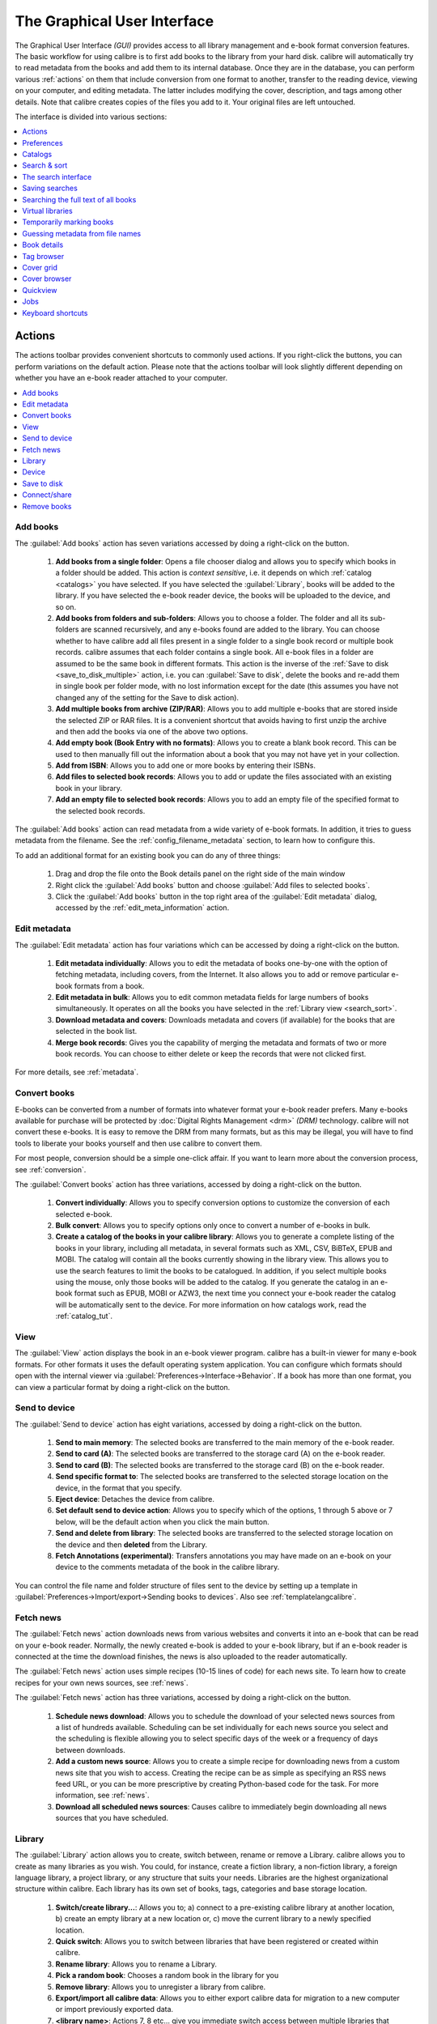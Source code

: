 .. _gui:

The Graphical User Interface
===============================================

The Graphical User Interface *(GUI)* provides access to all
library management and e-book format conversion features. The basic workflow
for using calibre is to first add books to the library from your hard disk.
calibre will automatically try to read metadata from the books and add them
to its internal database. Once they are in the database, you can perform various
:ref:`actions` on them that include conversion from one format to another,
transfer to the reading device, viewing on your computer, and editing metadata.
The latter includes modifying the cover, description, and tags among other details.
Note that calibre creates copies of the files you add to it. Your original files are left untouched.

The interface is divided into various sections:

.. contents::
    :depth: 1
    :local:

.. _actions:

Actions
--------

.. image:: images/actions.png
    :alt: The Actions Toolbar
    :align: center

The actions toolbar provides convenient shortcuts to commonly used actions. If you right-click the buttons, you can perform variations on the default action.
Please note that the actions toolbar will look slightly different depending on whether you have an e-book reader attached to your computer.

.. contents::
    :depth: 1
    :local:

.. _add_books:

Add books
~~~~~~~~~~~~~~~~~~
.. |adbi| image:: images/add_books.png
    :class: float-right-img

|adbi| The :guilabel:`Add books` action has seven variations accessed by doing a right-click on the button.


    1. **Add books from a single folder**: Opens a file chooser dialog and allows you to specify which books in a folder should be added. This action is *context sensitive*, i.e. it depends on which :ref:`catalog <catalogs>` you have selected. If you have selected the :guilabel:`Library`, books will be added to the library. If you have selected the e-book reader device, the books will be uploaded to the device, and so on.

    2. **Add books from folders and sub-folders**: Allows you to choose a folder. The folder and all its sub-folders are scanned recursively, and any e-books found are added to the library. You can choose whether to have calibre add all files present in a single folder to a single book record or multiple book records. calibre assumes that each folder contains a single book. All e-book files in a folder are assumed to be the same book in different formats. This action is the inverse of the :ref:`Save to disk <save_to_disk_multiple>` action, i.e. you can :guilabel:`Save to disk`, delete the books and re-add them in single book per folder mode, with no lost information except for the date (this assumes you have not changed any of the setting for the Save to disk action).

    3. **Add multiple books from archive (ZIP/RAR)**: Allows you to add multiple e-books that are stored inside the selected ZIP or RAR files. It is a convenient shortcut that avoids having to first unzip the archive and then add the books via one of the above two options.

    4. **Add empty book (Book Entry with no formats)**: Allows you to create a blank book record. This can be used to then manually fill out the information about a book that you may not have yet in your collection.

    5. **Add from ISBN**: Allows you to add one or more books by entering their ISBNs.

    6. **Add files to selected book records**: Allows you to add or update the files associated with an existing book in your library.

    7. **Add an empty file to selected book records**: Allows you to add an empty file of the specified format to the selected book records.

The :guilabel:`Add books` action can read metadata from a wide variety of e-book formats. In addition, it tries to guess metadata from the filename.
See the :ref:`config_filename_metadata` section, to learn how to configure this.

To add an additional format for an existing book you can do any of three things:

    1. Drag and drop the file onto the Book details panel on the right side of the main window

    2. Right click the :guilabel:`Add books` button and choose :guilabel:`Add files to selected books`.

    3. Click the :guilabel:`Add books` button in the top right area of the :guilabel:`Edit metadata` dialog, accessed by the :ref:`edit_meta_information` action.

.. _edit_meta_information:

Edit metadata
~~~~~~~~~~~~~~~~~~~~~~~~~~~~~~~
.. |emii| image:: images/edit_meta_information.png
    :class: float-right-img

|emii| The :guilabel:`Edit metadata` action has four variations which can be accessed by doing a right-click on the button.

    1. **Edit metadata individually**: Allows you to edit the metadata of books one-by-one with the option of fetching metadata, including covers, from the Internet. It also allows you to add or remove particular e-book formats from a book.
    2. **Edit metadata in bulk**: Allows you to edit common metadata fields for large numbers of books simultaneously. It operates on all the books you have selected in the :ref:`Library view <search_sort>`.
    3. **Download metadata and covers**: Downloads metadata and covers (if available) for the books that are selected in the book list.
    4. **Merge book records**: Gives you the capability of merging the metadata and formats of two or more book records. You can choose to either delete or keep the records that were not clicked first.

For more details, see :ref:`metadata`.

.. _convert_ebooks:

Convert books
~~~~~~~~~~~~~~~~~~~~~~
.. |cei| image:: images/convert_ebooks.png
    :class: float-right-img

|cei| E-books can be converted from a number of formats into whatever format your e-book reader prefers.
Many e-books available for purchase will be protected by :doc:`Digital Rights Management <drm>` *(DRM)* technology.
calibre will not convert these e-books. It is easy to remove the DRM from many formats, but as this may be illegal,
you will have to find tools to liberate your books yourself and then use calibre to convert them.

For most people, conversion should be a simple one-click affair. If you want to learn more about the conversion process, see :ref:`conversion`.

The :guilabel:`Convert books` action has three variations, accessed by doing a right-click on the button.

    1. **Convert individually**: Allows you to specify conversion options to customize the conversion of each selected e-book.

    2. **Bulk convert**: Allows you to specify options only once to convert a number of e-books in bulk.

    3. **Create a catalog of the books in your calibre library**: Allows you to generate a complete listing of the books in your library, including all metadata,
       in several formats such as XML, CSV, BiBTeX, EPUB and MOBI. The catalog will contain all the books currently showing in the library view.
       This allows you to use the search features to limit the books to be catalogued. In addition, if you select multiple books using the mouse,
       only those books will be added to the catalog. If you generate the catalog in an e-book format such as EPUB, MOBI or AZW3,
       the next time you connect your e-book reader the catalog will be automatically sent to the device.
       For more information on how catalogs work, read the :ref:`catalog_tut`.

.. _view:

View
~~~~~~~~~~~
.. |vi| image:: images/view.png
    :class: float-right-img

|vi| The :guilabel:`View` action displays the book in an e-book viewer program.
calibre has a built-in viewer for many e-book formats. For other formats it
uses the default operating system application. You can configure which formats
should open with the internal viewer via
:guilabel:`Preferences->Interface->Behavior`. If a book has more than one
format, you can view a particular format by doing a right-click on the button.


.. _send_to_device:

Send to device
~~~~~~~~~~~~~~~~~~~~~~~~
.. |stdi| image:: images/send_to_device.png
    :class: float-right-img

|stdi| The :guilabel:`Send to device` action has eight variations, accessed by doing a right-click on the button.

    1. **Send to main memory**: The selected books are transferred to the main memory of the e-book reader.
    2. **Send to card (A)**: The selected books are transferred to the storage card (A) on the e-book reader.
    3. **Send to card (B)**: The selected books are transferred to the storage card (B) on the e-book reader.
    4. **Send specific format to**: The selected books are transferred to the selected storage location on the device, in the format that you specify.
    5. **Eject device**: Detaches the device from calibre.
    6. **Set default send to device action**: Allows you to specify which of the options, 1 through 5 above or 7 below, will be the default action when you click the main button.
    7. **Send and delete from library**: The selected books are transferred to the selected storage location on the device and then **deleted** from the Library.
    8. **Fetch Annotations (experimental)**: Transfers annotations you may have made on an e-book on your device to the comments metadata of the book in the calibre library.

You can control the file name and folder structure of files sent to the device by setting up a template in
:guilabel:`Preferences->Import/export->Sending books to devices`. Also see :ref:`templatelangcalibre`.

.. _fetch_news:

Fetch news
~~~~~~~~~~~~~~~~~
.. |fni| image:: images/fetch_news.png
    :class: float-right-img

|fni| The :guilabel:`Fetch news` action downloads news from various websites and converts it into an e-book that can be read on your e-book reader. Normally, the newly created e-book is added to your e-book library, but if an e-book reader is connected at the time the download finishes, the news is also uploaded to the reader automatically.

The :guilabel:`Fetch news` action uses simple recipes (10-15 lines of code) for each news site. To learn how to create recipes for your own news sources, see :ref:`news`.

The :guilabel:`Fetch news` action has three variations, accessed by doing a right-click on the button.

    1. **Schedule news download**: Allows you to schedule the download of your selected news sources from a list of hundreds available.  Scheduling can be set individually for each news source you select and the scheduling is flexible allowing you to select specific days of the week or a frequency of days between downloads.
    2. **Add a custom news source**: Allows you to create a simple recipe for downloading news from a custom news site that you wish to access.  Creating the recipe can be as simple as specifying an RSS news feed URL, or you can be more prescriptive by creating Python-based code for the task. For more information, see :ref:`news`.
    3. **Download all scheduled news sources**: Causes calibre to immediately begin downloading all news sources that you have scheduled.


.. _library:

Library
~~~~~~~~~~~~~~~~~
.. |lii| image:: images/library.png
    :class: float-right-img

|lii| The :guilabel:`Library` action allows you to create, switch between, rename or remove a Library.  calibre allows you to create as many libraries as you wish. You could, for instance, create a fiction library, a non-fiction library, a foreign language library, a project library, or any structure that suits your needs. Libraries are the highest organizational structure within calibre. Each library has its own set of books, tags, categories and base storage location.

    1. **Switch/create library...**: Allows you to; a) connect to a pre-existing calibre library at another location, b) create an empty library at a new location or, c) move the current library to a newly specified location.
    2. **Quick switch**: Allows you to switch between libraries that have been registered or created within calibre.
    3. **Rename library**: Allows you to rename a Library.
    4. **Pick a random book**: Chooses a random book in the library for you
    5. **Remove library**: Allows you to unregister a library from calibre.
    6. **Export/import all calibre data**: Allows you to either export calibre data for migration to a new computer or import previously exported data.
    7. **<library name>**: Actions 7, 8 etc... give you immediate switch access between multiple libraries that you have created or attached to. This list contains only the 5 most frequently used libraries. For the complete list, use the Quick Switch menu.
    8. **Library maintenance**: Allows you to check the current library for data consistency issues and restore the current library's database from backups.

.. note:: Metadata about your e-books, e.g. title, author, and tags, is stored in a single file in your calibre library folder called metadata.db. If this file gets corrupted (a very rare event), you can lose the metadata. Fortunately, calibre automatically backs up the metadata for every individual book in the book's folder as an OPF file. By using the Restore database action under Library Maintenance described above, you can have calibre rebuild the metadata.db file from the individual OPF files for you.

You can copy or move books between different libraries (once you have more than one library setup) by right clicking on the book and selecting the action :guilabel:`Copy to library`.

.. _device:

Device
~~~~~~~~~~~~~~~~~
.. |dvi| image:: images/device.png
    :class: float-right-img

|dvi| The :guilabel:`Device` action allows you to view the books in the main memory or storage cards of your device, or to eject the device (detach it from calibre).
This icon shows up automatically on the main calibre toolbar when you connect a supported device. You can click on it to see the books on your device. You can also drag and drop books from your calibre library onto the icon to transfer them to your device. Conversely, you can drag and drop books from your device onto the library icon on the toolbar to transfer books from your device to the calibre library.


.. _save_to_disk:

Save to disk
~~~~~~~~~~~~~~~~~~~~~~~~~
.. |svdi| image:: images/save_to_disk.png
    :class: float-right-img

|svdi| The :guilabel:`Save to disk` action has five variations, accessed by doing a right-click on the button.

.. _save_to_disk_multiple:

    1. **Save to disk**: Saves the selected books to disk organized in folders. The folder structure looks like::

            Author_(sort)
                Title
                    Book Files

    You can control the file name and folder structure of files saved to disk by setting up a template in
    :guilabel:`Preferences->Import/export->Saving books to disk`. Also see :ref:`templatelangcalibre`.

.. _save_to_disk_single:

    2. **Save to disk in a single folder**: Saves the selected books to disk in a single folder.

    For 1. and 2., all available formats, as well as metadata, are stored to disk for each selected book. Metadata is stored in an OPF file. Saved books can be re-imported to the library without any loss of information by using the :ref:`Add books <add_books>` action.

    3. **Save only *<your preferred>* format to disk**: Saves the selected books to disk in the folder structure as shown in (1.) but only in your preferred e-book format. You can set your preferred format in :guilabel:`Preferences->Interface->Behaviour->Preferred output format`

    4. **Save only *<your preferred>* format to disk in a single folder**: Saves the selected books to disk in a single folder but only in your preferred e-book format. You can set your preferred format in :guilabel:`Preferences->Interface->Behaviour->Preferred output format`

    5. **Save single format to disk...**: Saves the selected books to disk in the folder structure as shown in (1.) but only in the format you select from the popup list.

.. _connect_share:

Connect/share
~~~~~~~~~~~~~~~~~
.. |csi| image:: images/connect_share.png
    :class: float-right-img

|csi| The :guilabel:`Connect/share` action allows you to manually connect to a device or folder on your computer. It also allows you to set up your calibre library for access via a web browser or email.

    The :guilabel:`Connect/share` action has four variations, accessed by doing a right-click on the button.

    1. **Connect to folder**: Allows you to connect to any folder on your computer as though it were a device and use all the facilities calibre has for devices with that folder. Useful if your device cannot be supported by calibre but is available as a USB disk.

    2. **Start Content server**: Starts calibre's built-in web server.  When started, your calibre library will be accessible via a web browser from the Internet (if you choose). You can configure how the web server is accessed by setting preferences at :guilabel:`Preferences->Sharing->Sharing over the net`

    3. **Setup email based sharing of books**: Allows sharing of books and news feeds by email.  After setting up email addresses for this option, calibre will send news updates and book updates to the entered email addresses. You can configure how calibre sends email by setting preferences at :guilabel:`Preferences->Sharing->Sharing books by email`. Once you have set up one or more email addresses, this menu entry will be replaced by menu entries to send books to the configured email addresses.

.. _remove_books:

Remove books
~~~~~~~~~~~~~~~~~~~~~
.. |rbi| image:: images/remove_books.png
    :class: float-right-img

|rbi| The :guilabel:`Remove books` action **deletes books permanently**, so use it with care. It is *context sensitive*, i.e. it depends on which :ref:`catalog <catalogs>` you have selected. If you have selected the :guilabel:`Library`, books will be removed from the library. If you have selected the e-book reader device, books will be removed from the device. To remove only a particular format for a given book use the :ref:`edit_meta_information` action.  Remove books also has five variations which can be accessed by doing a right-click on the button.

    1. **Remove selected books**: Allows you to **permanently** remove all books that are selected in the book list.

    2. **Remove files of a specific format from selected books...**: Allows you to **permanently** remove e-book files of a specified format from books that are selected in the book list.

    3. **Remove all formats from selected books, except...**: Allows you to **permanently** remove e-book files of any format except a specified format from books that are selected in the book list.

    4. **Remove all formats from selected books**: Allows you to **permanently** remove all e-book files from books that are selected in the book list. Only the metadata will remain.

    5. **Remove covers from selected books**: Allows you to **permanently** remove cover image files from books that are selected in the book list.

    6. **Remove matching books from device**: Allows you to remove e-book files from a connected device that match the books that are selected in the book list.

.. note::
    Note that when you use :guilabel:`Remove books` to delete books from your calibre library, the book record is permanently deleted, but the files are placed into the :guilabel:`Recycle Bin/Trash`. This allows you to recover the files if you change your mind.

.. _configuration:

Preferences
---------------
.. |cbi| image:: images/preferences.png
    :class: float-right-img

|cbi| The :guilabel:`Preferences` action allows you to change the way various aspects of calibre work. It has four variations, accessed by doing a right-click on the button.

    1. **Preferences**: Allows you to change the way various aspects of calibre work. Clicking the button also performs this action.
    2. **Run Welcome wizard**: Allows you to start the :guilabel:`Welcome wizard` which appeared the first time you started calibre.
    3. **Get plugins to enhance calibre**: Opens a new window that shows plugins for calibre. These plugins are developed by third parties to extend calibre's functionality.
    4. **Restart in debug mode**: Allows you to enable a debugging mode that can assist the calibre developers in solving problems you encounter with the program. For most users this should remain disabled unless instructed by a developer to enable it.

.. _catalogs:

Catalogs
----------
.. image:: images/catalogs.png
    :align: center

A *catalog* is a collection of books. calibre can manage two types of different catalogs:

    1. **Library**: This is a collection of books stored in your calibre library on your computer.

    2. **Device**:  This is a collection of books stored in your e-book reader. It will be available when you connect the reader to your computer.

Many operations, such as adding books, deleting, viewing, etc., are context sensitive. So, for example, if you click the :guilabel:`View` button when you have the **Device** catalog selected, calibre will open the files on the device to view. If you have the **Library** catalog selected, files in your calibre library will be opened instead.

.. _search_sort:

Search & sort
---------------
.. image:: images/search_sort.png
    :align: center

The Search & Sort section allows you to perform several powerful actions on your book collections.

    * You can sort them by title, author, date, rating, etc. by clicking on the column titles. You can also sub-sort, i.e. sort on multiple columns. For example, if you click on the title column and then the author column, the book will be sorted by author and then all the entries for the same author will be sorted by title.

    * You can search for a particular book or set of books using the Search bar. More on that below.

    * You can quickly and conveniently edit metadata by selecting the entry you want changed in the list and pressing the :kbd:`E` key.

    * You can perform :ref:`actions` on sets of books. To select multiple books you can either:

        - Keep the :kbd:`Ctrl` key pressed and click on the books you want selected.

        - Keep the :kbd:`Shift` key pressed and click on the starting and ending book of a range of books you want selected.

    * You can configure which fields you want displayed by using the :ref:`configuration` dialog.

    * To perform multiple column based sub-sorting add the :guilabel:`Sort by`
      tool to a toolbar via :guilabel:`Preferences->Toolbars & menus`.

.. _search_interface:

The search interface
---------------------
You can search all book metadata by entering search terms in the Search bar. For example::

    Asimov Foundation format:lrf

This will match all books in your library that have ``Asimov`` and ``Foundation`` in their metadata and
are available in the LRF format. Some more examples::

    author:Asimov and not series:Foundation
    title:"The Ring" or "This book is about a ring"
    format:epub publisher:feedbooks.com

.. _search_kinds:

*Search kinds*

There are four search kinds: `contains`, `equality`, `regular expression` (see `regular expressions <https://en.wikipedia.org/wiki/Regular_expression>`_), and `character variant`. You choose the search kind with a prefix character.

*'Contains' searches*

Searches with no prefix character are `contains` and are by default case insensitive. An item matches if the search string appears anywhere in the indicated metadata. You can make `contains` searches case sensitive by checking the option `Case sensitive searching` in :guilabel:`Preferences / Searching`. If the search option `Unaccented characters match accented characters and punctuation is ignored` is checked then a character will match all its variants (e.g., `e` matches `é`, `è`, `ê`, and `ë`) and all punctuation and whitespace are ignored. For example, if the `Unaccented characters match ...` option is checked then given the two book titles:

  1. Big, Bothéred, and Bad
  2. Big Bummer

then these searches find:

  * ``title:"er"`` matches both ('e' matches both 'é' and 'e').
  * ``title:"g "`` matches both because spaces are ignored.
  * ``title:"g,"`` matches both because the comma is ignored.
  * ``title:"gb"`` matches both because ', ' is ignored in book 1 and spaces are ignored in book 2.
  * ``title:"g b"`` matches both because comma and space are ignored.
  * ``title:"db"`` matches #1 because the space in 'and Bad' is ignored.
  * ``title:","`` matches both (it actually matches all books) because commas are ignored.

If the `Unaccented characters match ...` option is not checked then character variants, punctuation, and spacing are all significant.

You can set only one of the search options `Case sensitive searching` and `Unaccented characters match accented characters and punctuation is ignored`.

*'Equality' searches*

Equality searches are indicated by prefixing the search string with an equals sign (=). For example, the query
``tag:"=science"`` will match `science`, but not `science fiction` or `hard science`. Character variants are significant: `é` doesn't match `e`.

Two variants of equality searches are used for hierarchical items (e.g., A.B.C): hierarchical prefix searches and hierarchical component searches. The first, indicated by a single period after the equals (``=.``) matches the initial parts of a hierarchical item. The second, indicated by two periods after the the equals (``=..``) matches an internal name in the hierarchical item. Examples, using the tag ``History.Military.WWII`` as the value:

  * ``tags:"=.History"`` : True. ``History`` is a prefix of the tag.
  * ``tags:"=.History.Military"`` : True. ``History.Military`` is a prefix of the tag.
  * ``tags:"=.History.Military.WWII"`` : True. ``History.Military.WWII`` is a prefix of the tag, albeit an improper one.
  * ``tags:"=.Military"`` : False. ``Military`` is not a prefix of the tag.
  * ``tags:"=.WWII"`` : False. ``WWII`` is not a prefix of the tag.
  * ``tags:"=..History"`` : True. The hierarchy contains the value ``History``.
  * ``tags:"=..Military"`` : True. The hierarchy contains the value ``Military``.
  * ``tags:"=..WWII"`` : True. The hierarchy contains the value ``WWII``.
  * ``tags:"=..Military.WWII"`` : False. The ``..`` search looks for single values.

*'Regular expression' searches*

Regular expression searches are indicated by prefixing the search string with a tilde (~). Any `Python-compatible regular expression <https://docs.python.org/library/re.html>`__ can be used. Backslashes used to escape special characters in regular expressions must be doubled because single backslashes will be removed during query parsing. For example, to match a literal parenthesis you must enter ``\\(`` or alternatively use `super-quotes` (see below). Regular expression searches are 'contains' searches unless the expression is anchored. Character variants are significant: ``~e`` doesn't match ``é``.

*'Character variant' searches*

Character variant searches are indicated by prefixing the search string with a caret (^). This search is similar to the `contains` search (above) except that:

  * letter case is always ignored.
  * character variants always match each other.
  * punctuation and whitespace are always significant.

The search options :guilabel:`Unaccented characters match accented characters and punctuation is ignored` and :guilabel:`Case sensitive searching` are ignored. They have no effect on this search's behavior.

The following compares this search to a contains search assuming the :guilabel:`Unaccented characters match...` option is checked (see above) given the same two book titles:

  1. Big, Bothéred, and Bad
  2. Big Bummer

then these character variant searches find:

  * ``title:"^er"`` matches both ('e' matches both 'é' and 'e')
  * ``title:"^g"`` matches both
  * ``title:"^g "`` matches #2 because the space is significant
  * ``title:"^g,"`` matches #1 because the comma is significant
  * ``title:"^gb"`` matches nothing because space and comma are significant
  * ``title:"^g b"`` matches #2 because the comma is significant
  * ``title:"^db"`` matches nothing
  * ``title:"^,"`` matches #1 (instead of all books) because the comma is significant

*Search Expression Syntax*

A `search expression` is a sequence of `search terms` optionally separated by the operators ``and`` and ``or``. If two search terms occur without a separating operator, ``and`` is assumed. The ``and`` operator has priority over the ``or`` operator; for example the expression ``a or b and c`` is the same as ``a or (b and c)``. You can use parenthesis to change the priority; for example ``(a or b) and c`` to make the ``or`` evaluate before the ``and``. You can use the operator ``not`` to negate (invert) the result of evaluating a search expression. Examples:

  * ``not tag:foo`` finds all books that don't contain the tag ``foo``
  * ``not (author:Asimov or author:Weber)`` finds all books not written by either Asimov or Weber.

The above examples show examples of `search terms`. A basic `search term` is a sequence of characters not including spaces, quotes (``"``), backslashes (``\``), or parentheses (``( )``). It can be optionally preceded by a column name specifier: the `lookup name` of a column followed by a colon (``:``), for example ``author:Asimov``. If a search term must contain a space then the entire term must be enclosed in quotes, as in ``title:"The Ring"``. If the search term must contain quotes then they must be `escaped` with backslashes. For example, to search for a series named `The "Ball" and The "Chain"`, use::

  series:"The \"Ball\" and The \"Chain\"

If you need an actual backslash, something that happens frequently in `regular expression` searches, use two of them (``\\``).

It is sometimes hard to get all the escapes right so the result is what you want, especially in `regular expression` and `template` searches. In these cases use the `super-quote`: ``"""sequence of characters"""``. Super-quoted characters are used unchanged: no escape processing is done.

*More information*

To search for a string that begins with an equals, tilde, or caret; prefix the string with a backslash.

Enclose search strings with quotes (") if the string contains parenthesis or spaces. For example, to find books with the tag ``Science Fiction`` you must search for ``tag:"=science fiction"``. If you search for ``tag:=science fiction`` you will find all books with the tag ``science`` and the word ``fiction`` in any metadata.

You can build advanced search queries easily using the :guilabel:`Advanced search dialog` accessed by
clicking the button |sbi| on the left of the search box.

Available fields for searching are: ``tag, title, author, publisher, series, series_index, rating, cover, comments, format, identifiers, date, pubdate, search, size, vl`` and custom columns. If a device is plugged in, the ``ondevice`` field becomes available, when searching the calibre library view. To find the search name (actually called the `lookup name`) for a custom column, hover your mouse over the column header in the library view.

*Dates*

The syntax for searching for dates is::

    pubdate:>2000-1 Will find all books published after Jan, 2000
    date:<=2000-1-3 Will find all books added to calibre before 3 Jan, 2000
    pubdate:=2009 Will find all books published in 2009

If the date is ambiguous then the current locale is used for date comparison. For example, in an mm/dd/yyyy
locale 2/1/2009 is interpreted as 1 Feb 2009. In a dd/mm/yyyy locale it is interpreted as 2 Jan 2009.  Some
special date strings are available. The string ``today`` translates to today's date, whatever it is. The
strings ``yesterday`` and ``thismonth`` (or the translated equivalent in the current language) also work.
In addition, the string ``daysago`` (also translated) can be used to compare to a date some number of days ago.
For example::

    date:>10daysago
    date:<=45daysago

To avoid potential problems with translated strings when using a non-English version of calibre, the strings ``_today``, ``_yesterday``, ``_thismonth``, and ``_daysago`` are always available. They are not translated.

*Searching dates and numeric values with relational comparisons*

Dates and numeric fields support the relational operators ``=`` (equals), ``>`` (greater than), ``>=``
(greater than or equal to), ``<`` (less than), ``<=`` (less than or equal to), and ``!=`` (not equal to).
Rating fields are considered to be numeric. For example, the search ``rating:>=3`` will find all books rated 3
or higher.

You can search for books that have a format of a certain size like this:

    * ``size:>1.1M`` will find books with a format larger than 1.1MB
    * ``size:<=1K``  will find books with a format smaller than or equal to 1KB

You can search for the number of items in multiple-valued fields such as tags using the character ``#`` then using the same syntax as numeric fields. For example, to find all books with more than 4 tags use ``tags:#>4``. To find all books with exactly 10 tags use ``tags:#=10``.

*Series indices*

Series indices are searchable. For the standard series, the search name is ``series_index``. For
custom series columns, use the column search name followed by _index. For example, to search the indices for a
custom series column named ``#my_series``, you would use the search name ``#my_series_index``.
Series indices are numbers, so you can use the relational operators described above.

*Saved searches*

The special field ``search`` is used for :ref:`saved searches <saved_searches>`. If you save a search with the name
"My spouse's books" you can enter ``search:"My spouse's books"`` in the Search bar to reuse the saved
search. More about saving searches below.

*Virtual libraries*

The special field ``vl`` is used to search for books in a virtual library. For
example, ``vl:Read`` will find all the books in the *Read* virtual library. The search
``vl:Read and vl:"Science Fiction"`` will find all the books that are in both the *Read* and
*Science Fiction* virtual libraries. The value following ``vl:`` must be the name of a
virtual library. If the virtual library name contains spaces then surround it with quotes.

*Whether a field has a value*

You can search for the absence or presence of a value for a field using "true" and "false". For example:

    * ``cover:false`` finds all books without a cover
    * ``series:true`` finds all books that are in a series
    * ``series:false`` finds all books that are not in a series
    * ``comments:false`` finds all books with an empty comment
    * ``formats:false`` finds all books with no book files (empty records)

*Yes/no custom columns*

Searching Yes/no custom columns for ``false``, ``empty``, or ``blank`` will find all books
with undefined values in the column. Searching for ``true`` will find all books that do not have undefined
values in the column. Searching for ``yes`` or ``checked`` will find all books with ``Yes`` in the column.
Searching for ``no`` or ``unchecked`` will find all books with ``No`` in the column. Note that the words ``yes``, ``no``, ``blank``, ``empty``, ``checked`` and ``unchecked`` are translated; you can use either the current language's equivalent word or the English word. The words ``true`` and ``false`` and the special values ``_yes``, ``_no``, and ``_empty`` are not translated.

*Identifiers*

Identifiers (e.g., ISBN, DOI, LCCN, etc.) use an extended syntax. An identifier has the form ``type:value``, as in ``isbn:123456789``. The extended syntax permits you to specify independently the type and value to search for. Both the type and the value parts of the query can use any of the :ref:`search kinds <search_kinds>`. Examples:

    * ``identifiers:true`` will find books with any identifier.
    * ``identifiers:false`` will find books with no identifier.
    * ``identifiers:123`` will search for books with any type having a value containing `123`.
    * ``identifiers:=123456789`` will search for books with any type having a value equal to `123456789`.
    * ``identifiers:=isbn:`` and ``identifiers:isbn:true`` will find books with a type equal to ISBN having any value
    * ``identifiers:=isbn:false`` will find books with no type equal to ISBN.
    * ``identifiers:=isbn:123`` will find books with a type equal to ISBN having a value containing `123`.
    * ``identifiers:=isbn:=123456789`` will find books with a type equal to ISBN having a value equal to `123456789`.
    * ``identifiers:i:1`` will find books with a type containing an `i` having a value containing a `1`.

*Categories visible in the Tag browser*

The search ``in_tag_browser:true`` finds all books that are in categories
(tags, authors, etc.) currently shown in the :guilabel:`Tag browser`. This is
useful if you set the two preferences :guilabel:`Preferences->Look & feel->Tag
browser->Hide empty categories` and :guilabel:`Find shows all items that
match`. With those two preferences set, doing a :guilabel:`Find` in the
:guilabel:`Tag browser` shows only categories containing items matched by the
:guilabel:`Find`. Then, the search ``in_tag_browser:true`` additionally finds books
with these categories / items. You can easily run this search by pressing the
key :kbd:`Ctrl+Alt+Shift+F` or clicking the configure button in the
:guilabel:`Tag browser` and choosing the :guilabel:`Show only books that have
visible categories` entry.

*Search using templates*

You can search using a template in :ref:`templatelangcalibre` instead of a metadata field. To do so you enter a template, a search type, and the value to search for. The syntax is::

    template: (the template) #@#: (search type) : (the value)

The ``template`` is any valid calibre template language template. The ``search type`` must be one of ``t`` (text search), ``d`` (date search), ``n`` (numeric search), or ``b`` (set/not set (boolean)). The ``value`` is whatever you want, and can use the :ref:`search kinds <search_kinds>` described above for the various search types. You must quote the entire search string if there are spaces anywhere in it.

Examples:

  * ``template:"program: connected_device_name('main')#@#:t:kindle"`` -- is true when the ``kindle`` device is connected.
  * ``template:"program: select(formats_sizes(), 'EPUB')#@#:n:>1000000"`` -- finds books with EPUB files larger than 1 MB.
  * ``template:"program: select(formats_modtimes('iso'), 'EPUB')#@#:d:>10daysago"`` -- finds books with EPUB files newer than 10 days ago.
  * ``template:"""program: book_count('tags:^"' & $series & '"', 0) != 0#@#:n:1"""`` -- finds all books containing the series name in the tags. This example uses super-quoting because the template uses both single quotes (``'``) and double quotes (``"``) when constructing the search expression.

You can build template search queries easily using the :guilabel:`Advanced search dialog` accessed by clicking the button |sbi|. You can test templates on specific books using the calibre :guilabel:`Template tester`, which can be added to the toolbars or menus via :guilabel:`Preferences->Toolbars & menus`. It can also be assigned a keyboard shortcut via :guilabel:`Preferences->Shortcuts`.

*Advanced search dialog*

.. |sbi| image:: images/search_button.png
    :align: middle

.. figure:: images/search.png
    :align: center

    :guilabel:`Advanced search dialog`

.. _saved_searches:

Saving searches
-----------------

calibre allows you to save a frequently used search under a special name and then reuse that search with a single click. To do this, create your search either by typing it in the Search bar or using the Tag browser. Then type the name you would like to give to the search in the Saved Searches box next to the Search bar. Click the plus icon next to the saved searches box to save the search.

Now you can access your saved search in the Tag browser under :guilabel:`Saved searches`. A single click will allow you to reuse any arbitrarily complex search easily, without needing to re-create it.

Searching the full text of all books
---------------------------------------

.. |ftsb| image:: images/fts-button.png
    :class: float-right-img

|ftsb| calibre can *optionally* index the full text of books in the library to allow
for instant searching of words inside any book. To use this functionality
click the :guilabel:`FT` button at the left edge of the search bar.

Then, enable indexing for the current library. Once indexing is complete you can
search all the text in the full library. When you add new books to the library,
they will be automatically indexed in the background. This search
allows you to quickly find all books that contain a word or combination of
words. You can even search for words that occur near other words, as shown in
the examples in the search popup window. Note that this search tool will find only one
occurrence of the search query in a particular book, not list every occurrence,
for that it is best to search inside the book using the calibre :guilabel:`E-book viewer`.

You can re-index an individual book by right clicking on the :guilabel:`Book
details panel` in calibre and choosing :guilabel:`Re-index this book for full
text searching`.

Virtual libraries
-------------------

A :guilabel:`Virtual library` is a way to pretend that your calibre library has
only a few books instead of its full collection. This is an excellent way to
partition your large collection of books into smaller, manageable chunks. To
learn how to create and use Virtual libraries, see the tutorial:
:ref:`virtual_libraries`.

Temporarily marking books
----------------------------

You can temporarily mark arbitrary sets of books. Marked books will have a pin on them and can be found with the search ``marked:true``. To mark a book press :kbd:`Ctrl+m` or go to :guilabel:`Preferences->Toolbars & menus` and add the :guilabel:`Mark books` button to the main toolbar.

You can mark books with a specific text label by right clicking the :guilabel:`Mark books` button and choosing :guilabel:`Mark books with text label`. Books marked with text labels can later be found using the search ``marked:"=the-text-you-entered"``.

.. _config_filename_metadata:

Guessing metadata from file names
------------------------------------

Normally, calibre reads metadata from inside the book file. However, it can
be configured to read metadata from the file name instead, via
:guilabel:`Preferences->Import/export->Adding books->Read metadata from file contents`.

You can also control how metadata is read from the filename using regular
expressions (see :doc:`regexp`). In the :guilabel:`Adding books` section of
the configuration dialog, you can specify a regular expression that calibre
will use to try and guess metadata from the names of e-book files that you add
to the library. The default regular expression is::

    title - author

that is, it assumes that all characters up to the first ``-`` are the title of
the book and subsequent characters are the author of the book. For example, the
filename::

    Foundation and Earth - Isaac Asimov.txt

will be interpreted to have the title: Foundation and Earth and author: Isaac Asimov

.. tip::
    If the filename does not contain the hyphen, the above regular expression will fail.

.. _book_details:


Book details
-------------
.. image:: images/book_details.png
   :class: float-left-img

The Book details display shows the cover and all the metadata for the currently
selected book. It can be hidden via the :guilabel:`Layout` button in the lower
right corner of the main calibre window. The author names shown in the Book
details panel are click-able, they will by default take you to the Wikipedia
page for the author.  This can be customized by right clicking on the author
name and selecting Manage this author.

Similarly, if you download metadata for the book, the Book details panel will
automatically show you links pointing to the web pages for the book on Amazon,
WorldCat, etc. from where the metadata was downloaded.

You can right click on individual e-book formats in the Book details panel to
delete them, compare them to their original versions, save them to disk, open
them with an external program, etc.

You can change the cover of the book by simply drag and dropping an
image onto the Book details panel. If you wish to edit the cover image in
an external program, simply right click on it and choose :guilabel:`Open with`.

You can also add e-book files to the current book by drag and dropping the files
onto the Book details panel.

Double clicking the Book details panel will open it up in a separate popup
window.

Finally, you can customize exactly what information is displayed in the Book
details panel via :guilabel:`Preferences->Interface->Look & feel->Book details`.

.. raw:: html epub

    <div style="clear:both"></div>

.. _tag_browser:

Tag browser
-------------
.. image:: images/tag_browser.png
   :class: float-left-img

The Tag browser allows you to easily browse your collection by Author/Tags/Series/etc. If you click on any item in the Tag browser, for example the author name Isaac Asimov, then the list of books to the right is restricted to showing books by that author. You can click on category names as well. For example, clicking on "Series" will show you all books in any series.

The first click on an item will restrict the list of books to those that contain or match the item. Continuing the above example, clicking on Isaac Asimov will show books by that author. Clicking again on the item will change what is shown, depending on whether the item has children (see sub-categories and hierarchical items below). Continuing the Isaac Asimov example, clicking again on Isaac Asimov will restrict the list of books to those not by Isaac Asimov. A third click will remove the restriction, showing all books. If you hold down the :kbd:`Ctrl` or :kbd:`Shift` keys and click on multiple items, then restrictions based on multiple items are created. For example you could hold :kbd:`Ctrl` and click on the tags History and Europe for finding books on European history. The Tag browser works by constructing search expressions that are automatically entered into the Search bar. Looking at what the Tag browser generates is a good way to learn how to construct basic search expressions.

Items in the Tag browser have their icons partially colored. The amount of color depends on the average rating of the books in that category. So for example if the books by Isaac Asimov have an average of four stars, the icon for Isaac Asimov in the Tag browser will be 4/5th colored. You can hover your mouse over the icon to see the average rating.

The outer-level items in the :guilabel:`Tag browser`, such as Authors and Series, are called categories. You can create your own categories, called :guilabel:`User categories`, which are useful for organizing items. For example, you can use the :guilabel:`User categories editor` (click the :guilabel:`Configure` button at the lower-left of the :guilabel:`Tag browser` and choose :guilabel:`Manage authors, tags, etc->User categories`) to create a User category called ``Favorite Authors``, then put the items for your favorites into the category. User categories can have sub-categories. For example, the User category ``Favorites.Authors`` is a sub-category of ``Favorites``. You might also have ``Favorites.Series``, in which case there will be two sub-categories under ``Favorites``. Sub-categories can be created by right-clicking on a User category, choosing :guilabel:`Add sub-category to...`, and entering the sub-category name; or by using the :guilabel:`User categories editor` by entering names like the Favorites example above.

You can search User categories in the same way as built-in categories, by clicking on them. There are four different searches cycled through by clicking:
    1. "everything matching an item in the category" indicated by a single green plus sign.
    2. "everything matching an item in the category or its sub-categories" indicated by two green plus signs.
    3. "everything not matching an item in the category" shown by a single red minus sign.
    4. "everything not matching an item in the category or its sub-categories" shown by two red minus signs.

It is also possible to create hierarchies inside some of the text categories such as tags, series, and custom columns. These hierarchies show with the small triangle, permitting the sub-items to be hidden. To use hierarchies of items in a category, you must first go to :guilabel:`Preferences->Interface->Look & feel` and enter the category name(s) into the "Categories with hierarchical items" field. Once this is done, items in that category that contain periods will be shown using the small triangle. For example, assume you create a custom column called "Genre" and indicate that it contains hierarchical items. Once done, items such as Mystery.Thriller and Mystery.English will display as Mystery with the small triangle next to it. Clicking on the triangle will show Thriller and English as sub-items. See :ref:`Managing subgroups of books, for example "genre" <subgroups-tutorial>` for more information.

Hierarchical items (items with children) use the same four 'click-on' searches as User categories. Items that do not have children use two of the searches: "everything matching" and "everything not matching".

You can drag and drop items in the Tag browser onto User categories to add them to that category. If the source is a User category, holding the :kbd:`Shift` key while dragging will move the item to the new category. You can also drag and drop books from the book list onto items in the Tag browser; dropping a book on an item causes that item to be automatically applied to the dropped books. For example, dragging a book onto Isaac Asimov will set the author of that book to Isaac Asimov. Dropping it onto the tag History will add the tag History to the book's tags.

You can easily find any item in the Tag browser by clicking the search button at the lower-right corner. In addition, you can right click on any item and choose one of several operations. Some examples are to hide it, rename it, or open a "Manage x" dialog that allows you to manage items of that kind. For example, the :guilabel:`Manage authors` dialog allows you to rename authors and control how their names are sorted.

You can control how items are sorted in the Tag browser via the :guilabel:`Configure` button at the lower-left of the Tag browser. You can choose to sort by name, average rating or popularity (popularity is the number of books with an item in your library; for example, the popularity of Isaac Asimov is the number of books in your library by Isaac Asimov).

.. raw:: html epub

    <div style="clear:both"></div>

Cover grid
-----------

.. image:: images/cover_grid.png
    :align: center

You can have calibre display a grid of book covers instead of a list of books,
if you prefer to browse your collection by covers instead. The :guilabel:`Cover
grid` is activated by clicking the :guilabel:`Layout` button in the bottom
right corner of the main calibre window. You can customize the cover sizes and
the background of the :guilabel:`Cover grid` via
:guilabel:`Preferences->Interface->Look & feel->Cover grid`. You can even have
calibre display any specified field under the covers, such as title or authors
or rating or a custom column of your own devising.

Cover browser
---------------

.. image:: images/cover_browser.png
    :align: center

In addition to the :guilabel:`Cover grid` described above, you can also have calibre display
covers in the single row. This is activated via the :guilabel:`Layout` button in the lower right
corner of the main window. In :guilabel:`Preferences->Interface->Look & feel->Cover
browser` you can change the number of covers displayed, and even have the
:guilabel:`Cover browser` display itself in a separate popup window.

Quickview
----------

Sometimes you want to select a book and quickly get a list of books with the same value in some category (authors, tags, publisher, series, etc.) as the currently selected book, but without changing the current view of the library. You can do this with Quickview. Quickview opens either a second window or a panel in the book list showing the list of books matching the value of interest. For example, assume you want to see a list of all the books with the one or more of the authors of the currently-selected book. Click in the author cell you are interested in and press the 'Q' key or click the :guilabel:`Quickview` icon in the :guilabel:`Layout` section of the calibre window. A window or panel will open with all the authors for that book on the left, and all the books by the selected author on the right.

Some example Quickview usages: quickly seeing what other books:
	- have some tag(s) applied to the currently selected book,
	- are in the same series as the current book
	- have the same values in a custom column as the current book
	- are written by one of the same authors of the current book
	- share values in a custom column

There are two choices for where the Quickview information appears:

	1. It can open "undocked": on top of the calibre window and will stay open until you explicitly close it.
	2. It can open "docked": as a panel in the book list section of the calibre main window.

You can move the window from docked to undocked as desired using the "Dock/Undock" button.

The Quickview panel can be left open permanently, in which case it follows movements on the book list. For example, if you click in the calibre library view on a category column (tags, series, publisher, authors, etc.) for a book, the Quickview window contents will change to show you in the left-hand side panel the values in that category for the selected book (e.g., the tags for that book). The first item in that list will be selected, and Quickview will show you on the right-hand side panel all the books in your library that use that value. Click on an different value in the left-hand panel to see the books with that different value.

Double-click on a book in the Quickview window to select that book in the library view. This will also change the items display in the QuickView window (the left-hand panel) to show the items in the newly-selected book.

:kbd:`Shift-` or :kbd:`Ctrl-` double-click on a book in the Quickview window to open the edit metadata dialog on that book in the calibre window. The edited book will be Quickview'ed when you close the edit metadata dialog.

You can see if a column can be Quickview'ed by hovering your mouse over the column heading and looking at the tooltip for that heading. You can also know by right-clicking on the column heading to see of the "Quickview" option is shown in the menu, in which case choosing that Quickview option is equivalent to pressing 'Q' in the current cell.

Options (in :guilabel:`Preferences->Look & feel->Quickview`):

	* Respect (or not) the current Virtual library. If checked then Quickview shows only books in the current Virtual library. Default: respect Virtual libraries
	* Change the Quickview window contents when the column is changed on the book list using the cursor keys. Default: don't follow changes made with cursor keys
	* Change the column being "quickview'ed" when a cell in the Quickview window is double-clicked. Otherwise the book is changed but the column being examined is not. Default: change the column
	* Change the column being "quickview'ed" to the current column when the return key is pressed in the Quickview panel. Otherwise the book is changed but the column being examined is not. Default: change the column
	* Choose which columns are shown in the Quickview window/panel.

.. raw:: html epub

    <div style="clear:both"></div>

.. _jobs:

Jobs
-----
.. image:: images/jobs.png
    :class: float-left-img

The Jobs panel shows the number of currently running jobs. Jobs are tasks that run in a separate process. They include converting e-books and talking to your reader device. You can click on the jobs panel to access the list of jobs. Once a job has completed you can see a detailed log from that job by double-clicking it in the list. This is useful to debug jobs that may not have completed successfully.

.. raw:: html epub

    <div style="clear:both"></div>

Keyboard shortcuts
---------------------

calibre has several keyboard shortcuts to save you time and mouse movement. These shortcuts are active in the book list view (when you're not editing the details of a particular book), and most of them affect the title you have selected. The calibre E-book viewer has its own shortcuts which can be customised by clicking the :guilabel:`Preferences` button in the viewer.

.. note::

    Note: The calibre keyboard shortcuts do not require a modifier key (Command, Option, Control, etc.), unless specifically noted. You only need to press the letter key, e.g. E to edit.

.. list-table:: Keyboard shortcuts for the main calibre program
    :widths: 10 100
    :header-rows: 1

    * - Keyboard shortcut
      - Action
    * - :kbd:`F2 (Enter for macOS)`
      - Edit the metadata of the currently selected field in the book list.
    * - :kbd:`A`
      - Add books
    * - :kbd:`Shift+A`
      - Add formats to the selected books
    * - :kbd:`C`
      - Convert selected books
    * - :kbd:`D`
      - Send to device
    * - :kbd:`Del`
      - Remove selected books
    * - :kbd:`E`
      - Edit metadata of selected books
    * - :kbd:`G`
      - Get books
    * - :kbd:`I`
      - Show Book details
    * - :kbd:`K`
      - Edit Table of Contents
    * - :kbd:`M`
      - Merge selected records
    * - :kbd:`Alt+M`
      - Merge selected records, keeping originals
    * - :kbd:`O`
      - Open containing folder
    * - :kbd:`P`
      - Polish books
    * - :kbd:`S`
      - Save to disk
    * - :kbd:`T`
      - Edit book
    * - :kbd:`V`
      - View
    * - :kbd:`Shift+V`
      - View last read book
    * - :kbd:`Alt+V/Cmd+V for macOS`
      - View specific format
    * - :kbd:`Alt+Shift+J`
      - Toggle jobs list
    * - :kbd:`Alt+Shift+B`
      - Toggle Cover browser
    * - :kbd:`Alt+Shift+D`
      - Toggle Book details panel
    * - :kbd:`Alt+Shift+T`
      - Toggle Tag browser
    * - :kbd:`Alt+Shift+G`
      - Toggle Cover grid
    * - :kbd:`Alt+A`
      - Show books by the same author as the current book
    * - :kbd:`Alt+T`
      - Show books with the same tags as current book
    * - :kbd:`Alt+P`
      - Show books by the same publisher as current book
    * - :kbd:`Alt+Shift+S`
      - Show books in the same series as current book
    * - :kbd:`/, Ctrl+F`
      - Focus the Search bar
    * - :kbd:`Shift+Ctrl+F`
      - Open the Advanced search dialog
    * - :kbd:`Shift+Alt+F`
      - Toggle the Search bar
    * - :kbd:`Esc`
      - Clear the current search
    * - :kbd:`Shift+Esc`
      - Focus the book list
    * - :kbd:`Ctrl+Esc`
      - Clear the Virtual library
    * - :kbd:`Alt+Esc`
      - Clear the additional restriction
    * - :kbd:`Ctrl+*`
      - Create a temporary Virtual library based on the current search
    * - :kbd:`Ctrl+Right`
      - Select the next Virtual library tab
    * - :kbd:`Ctrl+Left`
      - Select the previous Virtual library tab
    * - :kbd:`N or F3`
      - Find the next book that matches the current search (only works if search highlighting is turned on in search preferences)
    * - :kbd:`Shift+N or Shift+F3`
      - Find the previous book that matches the current search (only works if search highlighting is turned on in search preferences)
    * - :kbd:`Ctrl+D`
      - Download metadata and covers
    * - :kbd:`Ctrl+R`
      - Restart calibre
    * - :kbd:`Ctrl+Shift+R`
      - Restart calibre in debug mode
    * - :kbd:`Shift+Ctrl+E`
      - Add empty books to calibre
    * - :kbd:`Ctrl+M`
      - Toggle mark/unmarked status on selected books
    * - :kbd:`Ctrl+/` or :kbd:`Ctrl+Alt+F`
      - Open the popup to search the full text of all books in the library
    * - :kbd:`Q`
      - Open the Quick View popup for viewing books in related series/tags/etc.
    * - :kbd:`Shift+Q`
      - Focus the opened Quick View panel
    * - :kbd:`Shift+S`
      - Perform a search in the Quick View panel
    * - :kbd:`F5`
      - Re-apply the current sort
    * - :kbd:`Ctrl+Q`
      - Quit calibre
    * - :kbd:`X`
      - Toggle auto scroll of the book list
    * - :kbd:`Ctrl+Alt+Shift+F`
      - Restrict the displayed books to only those books that are in a category
        currently displayed in the :guilabel:`Tag browser`
